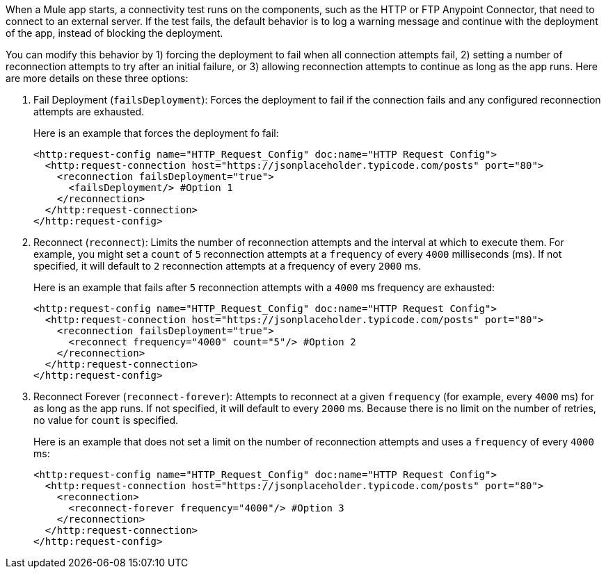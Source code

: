 //Exercise #1

When a Mule app starts, a connectivity test runs on the components, such as the HTTP or FTP Anypoint Connector, that need to connect to an external server. If the test fails, the default behavior is to log a warning message and continue with the deployment of the app, instead of blocking the deployment.

You can modify this behavior by 1) forcing the deployment to fail when all connection attempts fail, 2) setting a number of reconnection attempts to try after an initial failure, or 3) allowing reconnection attempts to continue as long as the app runs. Here are more details on these three options:

1. Fail Deployment (`failsDeployment`): Forces the deployment to fail if the connection fails and any configured reconnection attempts are exhausted.
+
Here is an example that forces the deployment fo fail:
+
[source,xml]
----
<http:request-config name="HTTP_Request_Config" doc:name="HTTP Request Config">
  <http:request-connection host="https://jsonplaceholder.typicode.com/posts" port="80">
    <reconnection failsDeployment="true">
      <failsDeployment/> #Option 1
    </reconnection>
  </http:request-connection>
</http:request-config>
----

2. Reconnect (`reconnect`): Limits the number of reconnection attempts and the interval at which to execute them. For example, you might set a `count` of `5` reconnection attempts at a `frequency` of every `4000` milliseconds (ms). If not specified, it will default to `2` reconnection attempts at a frequency of every `2000` ms.
+
Here is an example that fails after `5` reconnection attempts with a `4000` ms frequency are exhausted:
+
[source,xml]
----
<http:request-config name="HTTP_Request_Config" doc:name="HTTP Request Config">
  <http:request-connection host="https://jsonplaceholder.typicode.com/posts" port="80">
    <reconnection failsDeployment="true">
      <reconnect frequency="4000" count="5"/> #Option 2
    </reconnection>
  </http:request-connection>
</http:request-config>
----

3. Reconnect Forever (`reconnect-forever`): Attempts to reconnect at a given `frequency` (for example, every `4000` ms) for as long as the app runs. If not specified, it will default to every `2000` ms. Because there is no limit on the number of retries, no value for `count` is specified.
+
Here is an example that does not set a limit on the number of reconnection attempts and uses a `frequency` of every `4000` ms:
+
[source,xml]
----
<http:request-config name="HTTP_Request_Config" doc:name="HTTP Request Config">
  <http:request-connection host="https://jsonplaceholder.typicode.com/posts" port="80">
    <reconnection>
      <reconnect-forever frequency="4000"/> #Option 3
    </reconnection>
  </http:request-connection>
</http:request-config>
----
